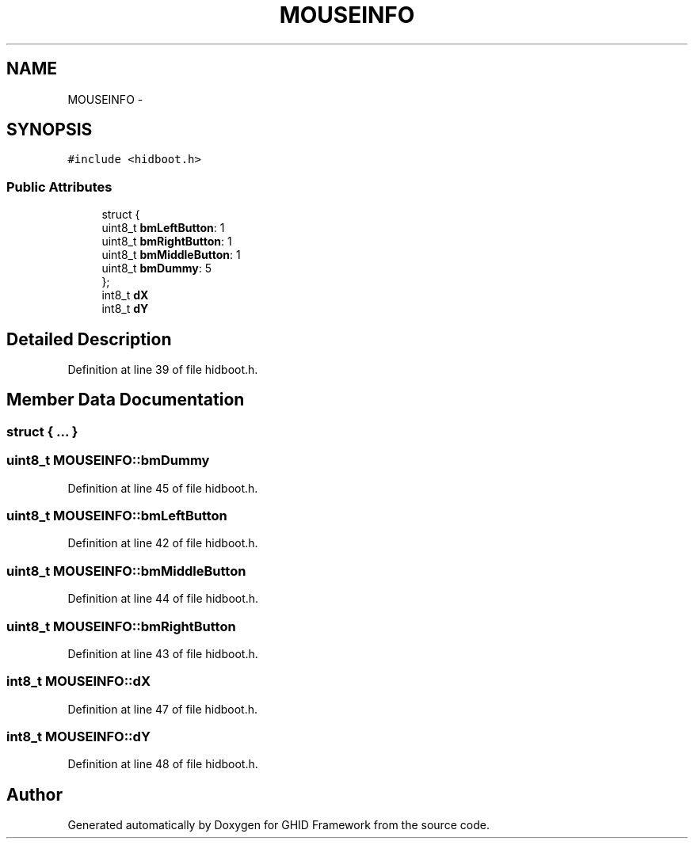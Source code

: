 .TH "MOUSEINFO" 3 "Sun Mar 30 2014" "Version version 2.0" "GHID Framework" \" -*- nroff -*-
.ad l
.nh
.SH NAME
MOUSEINFO \- 
.SH SYNOPSIS
.br
.PP
.PP
\fC#include <hidboot\&.h>\fP
.SS "Public Attributes"

.in +1c
.ti -1c
.RI "struct {"
.br
.ti -1c
.RI "   uint8_t \fBbmLeftButton\fP: 1"
.br
.ti -1c
.RI "   uint8_t \fBbmRightButton\fP: 1"
.br
.ti -1c
.RI "   uint8_t \fBbmMiddleButton\fP: 1"
.br
.ti -1c
.RI "   uint8_t \fBbmDummy\fP: 5"
.br
.ti -1c
.RI "}; "
.br
.ti -1c
.RI "int8_t \fBdX\fP"
.br
.ti -1c
.RI "int8_t \fBdY\fP"
.br
.in -1c
.SH "Detailed Description"
.PP 
Definition at line 39 of file hidboot\&.h\&.
.SH "Member Data Documentation"
.PP 
.SS "struct { \&.\&.\&. } "
.SS "uint8_t \fBMOUSEINFO::bmDummy\fP"
.PP
Definition at line 45 of file hidboot\&.h\&.
.SS "uint8_t \fBMOUSEINFO::bmLeftButton\fP"
.PP
Definition at line 42 of file hidboot\&.h\&.
.SS "uint8_t \fBMOUSEINFO::bmMiddleButton\fP"
.PP
Definition at line 44 of file hidboot\&.h\&.
.SS "uint8_t \fBMOUSEINFO::bmRightButton\fP"
.PP
Definition at line 43 of file hidboot\&.h\&.
.SS "int8_t \fBMOUSEINFO::dX\fP"
.PP
Definition at line 47 of file hidboot\&.h\&.
.SS "int8_t \fBMOUSEINFO::dY\fP"
.PP
Definition at line 48 of file hidboot\&.h\&.

.SH "Author"
.PP 
Generated automatically by Doxygen for GHID Framework from the source code\&.

